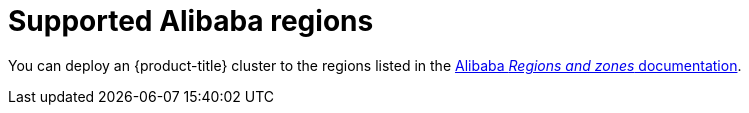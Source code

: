 // Module included in the following assemblies:
//
// * installing/installing_alibaba/installing-alibaba-account.adoc

:_mod-docs-content-type: REFERENCE
[id="installation-alibaba-regions_{context}"]
= Supported Alibaba regions

You can deploy an {product-title} cluster to the regions listed in the link:https://www.alibabacloud.com/help/en/doc-detail/188196.htm[Alibaba _Regions and zones_ documentation].

////
Answer from Gaurav Singh (PM)

All of the regions (in mainland china and outside mainland china ) listed in this doc https://www.alibabacloud.com/help/doc-detail/188196.htm[Alibaba doc] will be shown as option to the customer to deploy openshift . We might need to test all of them.
////
